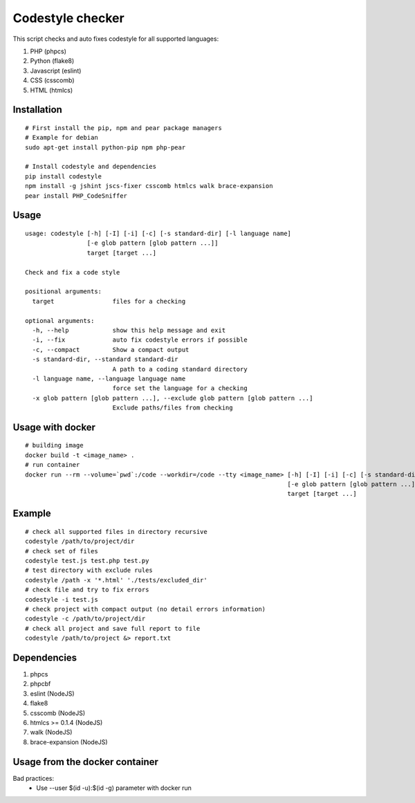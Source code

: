 Codestyle checker
=================

This script checks and auto fixes codestyle for all supported languages:

1. PHP (phpcs)
2. Python (flake8)
3. Javascript (eslint)
4. CSS (csscomb)
5. HTML (htmlcs)

Installation
------------

::

    # First install the pip, npm and pear package managers
    # Example for debian
    sudo apt-get install python-pip npm php-pear

    # Install codestyle and dependencies
    pip install codestyle
    npm install -g jshint jscs-fixer csscomb htmlcs walk brace-expansion
    pear install PHP_CodeSniffer

Usage
-----

::

  usage: codestyle [-h] [-I] [-i] [-c] [-s standard-dir] [-l language name]
                   [-e glob pattern [glob pattern ...]]
                   target [target ...]

  Check and fix a code style

  positional arguments:
    target                files for a checking

  optional arguments:
    -h, --help            show this help message and exit
    -i, --fix             auto fix codestyle errors if possible
    -c, --compact         Show a compact output
    -s standard-dir, --standard standard-dir
                          A path to a coding standard directory
    -l language name, --language language name
                          force set the language for a checking
    -x glob pattern [glob pattern ...], --exclude glob pattern [glob pattern ...]
                          Exclude paths/files from checking

Usage with docker
-----------------

::

  # building image
  docker build -t <image_name> .
  # run container
  docker run --rm --volume=`pwd`:/code --workdir=/code --tty <image_name> [-h] [-I] [-i] [-c] [-s standard-dir] [-l language name]
                                                                          [-e glob pattern [glob pattern ...]]
                                                                          target [target ...]



Example
-------

::

    # check all supported files in directory recursive
    codestyle /path/to/project/dir
    # check set of files
    codestyle test.js test.php test.py
    # test directory with exclude rules
    codestyle /path -x '*.html' './tests/excluded_dir'
    # check file and try to fix errors
    codestyle -i test.js
    # check project with compact output (no detail errors information)
    codestyle -c /path/to/project/dir
    # check all project and save full report to file
    codestyle /path/to/project &> report.txt



Dependencies
------------

1. phpcs
2. phpcbf
3. eslint (NodeJS)
4. flake8
5. csscomb (NodeJS)
6. htmlcs >= 0.1.4 (NodeJS)
7. walk (NodeJS)
8. brace-expansion (NodeJS)

Usage from the docker container
-------------------------------

Bad practices:
    - Use --user $(id -u):$(id -g) parameter with docker run
